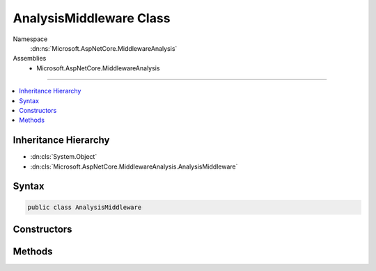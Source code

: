 

AnalysisMiddleware Class
========================





Namespace
    :dn:ns:`Microsoft.AspNetCore.MiddlewareAnalysis`
Assemblies
    * Microsoft.AspNetCore.MiddlewareAnalysis

----

.. contents::
   :local:



Inheritance Hierarchy
---------------------


* :dn:cls:`System.Object`
* :dn:cls:`Microsoft.AspNetCore.MiddlewareAnalysis.AnalysisMiddleware`








Syntax
------

.. code-block:: csharp

    public class AnalysisMiddleware








.. dn:class:: Microsoft.AspNetCore.MiddlewareAnalysis.AnalysisMiddleware
    :hidden:

.. dn:class:: Microsoft.AspNetCore.MiddlewareAnalysis.AnalysisMiddleware

Constructors
------------

.. dn:class:: Microsoft.AspNetCore.MiddlewareAnalysis.AnalysisMiddleware
    :noindex:
    :hidden:

    
    .. dn:constructor:: Microsoft.AspNetCore.MiddlewareAnalysis.AnalysisMiddleware.AnalysisMiddleware(Microsoft.AspNetCore.Http.RequestDelegate, System.Diagnostics.DiagnosticSource, System.String)
    
        
    
        
        :type next: Microsoft.AspNetCore.Http.RequestDelegate
    
        
        :type diagnosticSource: System.Diagnostics.DiagnosticSource
    
        
        :type middlewareName: System.String
    
        
        .. code-block:: csharp
    
            public AnalysisMiddleware(RequestDelegate next, DiagnosticSource diagnosticSource, string middlewareName)
    

Methods
-------

.. dn:class:: Microsoft.AspNetCore.MiddlewareAnalysis.AnalysisMiddleware
    :noindex:
    :hidden:

    
    .. dn:method:: Microsoft.AspNetCore.MiddlewareAnalysis.AnalysisMiddleware.Invoke(Microsoft.AspNetCore.Http.HttpContext)
    
        
    
        
        :type httpContext: Microsoft.AspNetCore.Http.HttpContext
        :rtype: System.Threading.Tasks.Task
    
        
        .. code-block:: csharp
    
            public Task Invoke(HttpContext httpContext)
    

